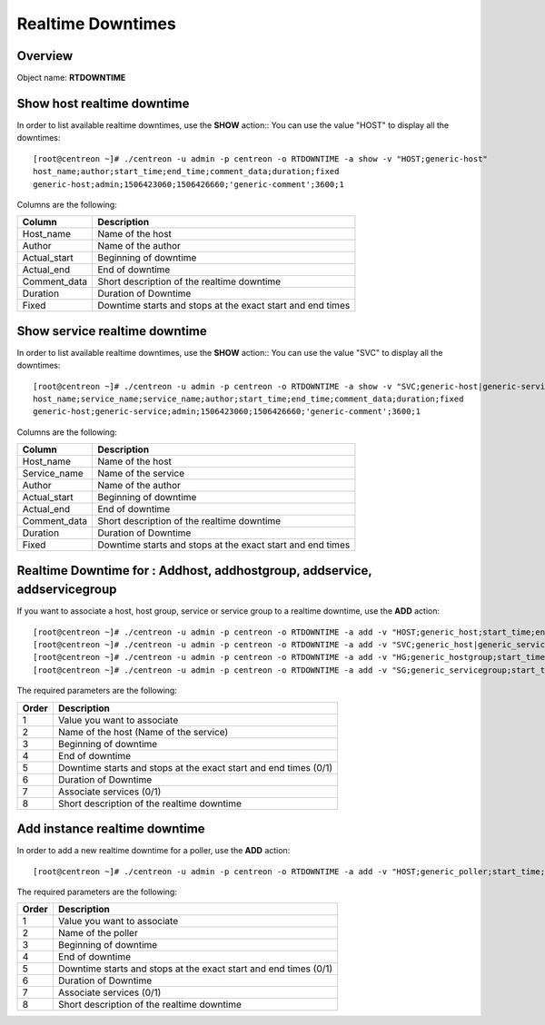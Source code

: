 =========
Realtime Downtimes
=========

Overview
--------

Object name: **RTDOWNTIME**

Show host realtime downtime
---------------------------

In order to list available realtime downtimes, use the **SHOW** action::
You can use the value "HOST" to display all the downtimes::

  [root@centreon ~]# ./centreon -u admin -p centreon -o RTDOWNTIME -a show -v "HOST;generic-host"
  host_name;author;start_time;end_time;comment_data;duration;fixed
  generic-host;admin;1506423060;1506426660;'generic-comment';3600;1

Columns are the following:

================================= ===========================================================================
Column	                          Description
================================= ===========================================================================
Host_name	                      Name of the host

Author	                          Name of the author

Actual_start	                  Beginning of downtime

Actual_end                        End of downtime

Comment_data                      Short description of the realtime downtime

Duration                          Duration of Downtime

Fixed                             Downtime starts and stops at the exact start and end times

================================= ===========================================================================

Show service realtime downtime
------------------------------

In order to list available realtime downtimes, use the **SHOW** action::
You can use the value "SVC" to display all the downtimes::

  [root@centreon ~]# ./centreon -u admin -p centreon -o RTDOWNTIME -a show -v "SVC;generic-host|generic-service"
  host_name;service_name;service_name;author;start_time;end_time;comment_data;duration;fixed
  generic-host;generic-service;admin;1506423060;1506426660;'generic-comment';3600;1

Columns are the following:

================================= ===========================================================================
Column	                          Description
================================= ===========================================================================
Host_name	                      Name of the host

Service_name	                  Name of the service

Author	                          Name of the author

Actual_start	                  Beginning of downtime

Actual_end                        End of downtime

Comment_data                      Short description of the realtime downtime

Duration                          Duration of Downtime

Fixed                             Downtime starts and stops at the exact start and end times

================================= ===========================================================================

Realtime Downtime for : Addhost, addhostgroup, addservice, addservicegroup
-----------------------------------------------------------

If you want to associate a host, host group, service or service group to a realtime downtime, use the
**ADD** action::

  [root@centreon ~]# ./centreon -u admin -p centreon -o RTDOWNTIME -a add -v "HOST;generic_host;start_time;end_time;fixed;duration;withservices;comment"
  [root@centreon ~]# ./centreon -u admin -p centreon -o RTDOWNTIME -a add -v "SVC;generic_host|generic_service;start_time;end_time;fixed;duration;withservices;comment"
  [root@centreon ~]# ./centreon -u admin -p centreon -o RTDOWNTIME -a add -v "HG;generic_hostgroup;start_time;end_time;fixed;duration;withservices;comment"
  [root@centreon ~]# ./centreon -u admin -p centreon -o RTDOWNTIME -a add -v "SG;generic_servicegroup;start_time;end_time;fixed;duration;withservices;comment"

The required parameters are the following:

========= ============================================
Order     Description
========= ============================================
1         Value you want to associate

2         Name of the host (Name of the service)

3         Beginning of downtime

4         End of downtime

5         Downtime starts and stops at the exact start and end times (0/1)

6         Duration of Downtime

7         Associate services (0/1)

8         Short description of the realtime downtime

========= ============================================

Add instance realtime downtime
------------------------------

In order to add a new realtime downtime for a poller, use the **ADD** action::

  [root@centreon ~]# ./centreon -u admin -p centreon -o RTDOWNTIME -a add -v "HOST;generic_poller;start_time;end_time;fixed;duration;withservices;comment"

The required parameters are the following:

========= ============================================
Order     Description
========= ============================================
1         Value you want to associate

2         Name of the poller

3         Beginning of downtime

4         End of downtime

5         Downtime starts and stops at the exact start and end times (0/1)

6         Duration of Downtime

7         Associate services (0/1)

8         Short description of the realtime downtime

========= ============================================
